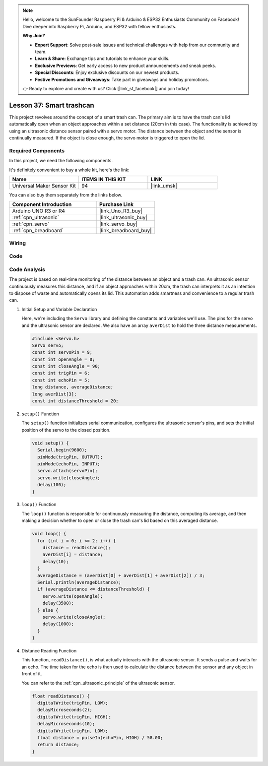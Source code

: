 .. note::

    Hello, welcome to the SunFounder Raspberry Pi & Arduino & ESP32 Enthusiasts Community on Facebook! Dive deeper into Raspberry Pi, Arduino, and ESP32 with fellow enthusiasts.

    **Why Join?**

    - **Expert Support**: Solve post-sale issues and technical challenges with help from our community and team.
    - **Learn & Share**: Exchange tips and tutorials to enhance your skills.
    - **Exclusive Previews**: Get early access to new product announcements and sneak peeks.
    - **Special Discounts**: Enjoy exclusive discounts on our newest products.
    - **Festive Promotions and Giveaways**: Take part in giveaways and holiday promotions.

    👉 Ready to explore and create with us? Click [|link_sf_facebook|] and join today!

.. _uno_lesson37_trashcan:

Lesson 37: Smart trashcan
==================================

This project revolves around the concept of a smart trash can. The primary aim is to have the trash can's lid automatically open when an object approaches within a set distance (20cm in this case). The functionality is achieved by using an ultrasonic distance sensor paired with a servo motor. The distance between the object and the sensor is continually measured. If the object is close enough, the servo motor is triggered to open the lid. 


Required Components
--------------------------

In this project, we need the following components. 

It's definitely convenient to buy a whole kit, here's the link: 

.. list-table::
    :widths: 20 20 20
    :header-rows: 1

    *   - Name	
        - ITEMS IN THIS KIT
        - LINK
    *   - Universal Maker Sensor Kit
        - 94
        - |link_umsk|

You can also buy them separately from the links below.

.. list-table::
    :widths: 30 20
    :header-rows: 1

    *   - Component Introduction
        - Purchase Link

    *   - Arduino UNO R3 or R4
        - |link_Uno_R3_buy|
    *   - :ref:`cpn_ultrasonic`
        - |link_ultrasonic_buy|
    *   - :ref:`cpn_servo`
        - |link_servo_buy|
    *   - :ref:`cpn_breadboard`
        - |link_breadboard_buy|
        

Wiring
---------------------------

.. image:: img/Lesson_37_smart_trashcan_uno_bb.png
    :width: 100%


Code
---------------------------

.. raw:: html

    <iframe src=https://create.arduino.cc/editor/sunfounder01/f9aacc6c-809f-4fd2-9246-23bb4bdf78a2/preview?embed style="height:510px;width:100%;margin:10px 0" frameborder=0></iframe>

Code Analysis
---------------------------

The project is based on real-time monitoring of the distance between an object and a trash can. An ultrasonic sensor continuously measures this distance, and if an object approaches within 20cm, the trash can interprets it as an intention to dispose of waste and automatically opens its lid. This automation adds smartness and convenience to a regular trash can.

#. Initial Setup and Variable Declaration

   Here, we're including the ``Servo`` library and defining the constants and variables we'll use. The pins for the servo and the ultrasonic sensor are declared. We also have an array ``averDist`` to hold the three distance measurements.

   .. code-block:: arduino
       
      #include <Servo.h>
      Servo servo;
      const int servoPin = 9;
      const int openAngle = 0;
      const int closeAngle = 90;
      const int trigPin = 6;
      const int echoPin = 5;
      long distance, averageDistance;
      long averDist[3];
      const int distanceThreshold = 20;

#. ``setup()`` Function

   The ``setup()`` function initializes serial communication, configures the ultrasonic sensor's pins, and sets the initial position of the servo to the closed position.

   .. code-block:: arduino
   
      void setup() {
        Serial.begin(9600);
        pinMode(trigPin, OUTPUT);
        pinMode(echoPin, INPUT);
        servo.attach(servoPin);
        servo.write(closeAngle);
        delay(100);
      }

   

#. ``loop()`` Function

   The ``loop()`` function is responsible for continuously measuring the distance, computing its average, and then making a decision whether to open or close the trash can's lid based on this averaged distance.

   .. code-block:: arduino
   
      void loop() {
        for (int i = 0; i <= 2; i++) {
          distance = readDistance();
          averDist[i] = distance;
          delay(10);
        }
        averageDistance = (averDist[0] + averDist[1] + averDist[2]) / 3;
        Serial.println(averageDistance);
        if (averageDistance <= distanceThreshold) {
          servo.write(openAngle);
          delay(3500);
        } else {
          servo.write(closeAngle);
          delay(1000);
        }
      }
   
   

#. Distance Reading Function

   This function, ``readDistance()``, is what actually interacts with the ultrasonic sensor. It sends a pulse and waits for an echo. The time taken for the echo is then used to calculate the distance between the sensor and any object in front of it.

   You can refer to the :ref:`cpn_ultrasonic_principle` of the ultrasonic sensor.

   .. code-block:: arduino
   
      float readDistance() {
        digitalWrite(trigPin, LOW);
        delayMicroseconds(2);
        digitalWrite(trigPin, HIGH);
        delayMicroseconds(10);
        digitalWrite(trigPin, LOW);
        float distance = pulseIn(echoPin, HIGH) / 58.00;
        return distance;
      }